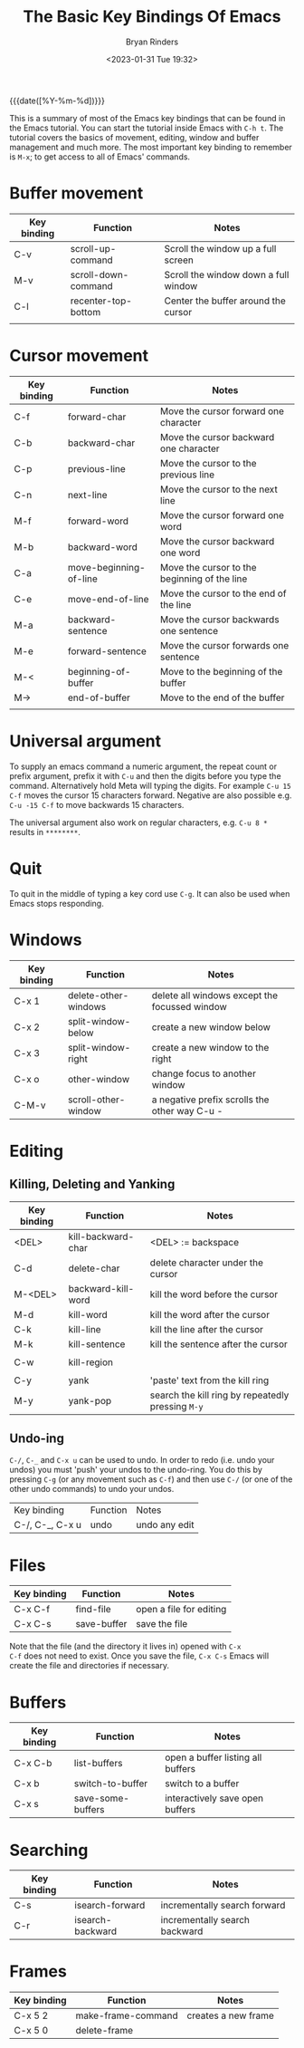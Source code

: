 #+TITLE: The Basic Key Bindings Of Emacs
#+AUTHOR: Bryan Rinders
#+DATE: <2023-01-31 Tue 19:32>

{{{date([%Y-%m-%d])}}}

This is a summary of most of the Emacs key bindings that can be found
in the Emacs tutorial. You can start the tutorial inside Emacs with
=C-h t=. The tutorial covers the basics of movement, editing, window
and buffer management and much more. The most important key binding to
remember is =M-x=; to get access to all of Emacs' commands.

* Buffer movement
:PROPERTIES:
:CUSTOM_ID: Buffer-movement
:END:

| Key binding | Function            | Notes                                |
|-------------+---------------------+--------------------------------------|
| C-v         | scroll-up-command   | Scroll the window up a full screen   |
| M-v         | scroll-down-command | Scroll the window down a full window |
| C-l         | recenter-top-bottom | Center the buffer around the cursor  |
|             |                     |                                      |

* Cursor movement
:PROPERTIES:
:CUSTOM_ID: Cursor-movement
:END:

| Key binding | Function               | Notes                                        |
|-------------+------------------------+----------------------------------------------|
| C-f         | forward-char           | Move the cursor forward one character        |
| C-b         | backward-char          | Move the cursor backward one character       |
| C-p         | previous-line          | Move the cursor to the previous line         |
| C-n         | next-line              | Move the cursor to the next line             |
| M-f         | forward-word           | Move the cursor forward one word             |
| M-b         | backward-word          | Move the cursor backward one word            |
|-------------+------------------------+----------------------------------------------|
| C-a         | move-beginning-of-line | Move the cursor to the beginning of the line |
| C-e         | move-end-of-line       | Move the cursor to the end of the line       |
| M-a         | backward-sentence      | Move the cursor backwards one sentence       |
| M-e         | forward-sentence       | Move the cursor forwards one sentence        |
|-------------+------------------------+----------------------------------------------|
| M-<         | beginning-of-buffer    | Move to the beginning of the buffer          |
| M->         | end-of-buffer          | Move to the end of the buffer                |
|             |                        |                                              |

* Universal argument
:PROPERTIES:
:CUSTOM_ID: Universal-argument
:END:
To supply an emacs command a numeric argument, the repeat count or
prefix argument, prefix it with =C-u= and then the digits before you
type the command. Alternatively hold Meta will typing the digits. For
example =C-u 15 C-f= moves the cursor 15 characters forward. Negative
are also possible e.g. =C-u -15 C-f= to move backwards 15 characters.

The universal argument also work on regular characters, e.g. =C-u 8 *=
results in =********=.

* Quit
:PROPERTIES:
:CUSTOM_ID: Quit
:END:
To quit in the middle of typing a key cord use =C-g=. It can also be
used when Emacs stops responding.

* Windows
:PROPERTIES:
:CUSTOM_ID: Windows
:END:
| Key binding | Function             | Notes                                         |
|-------------+----------------------+-----------------------------------------------|
| C-x 1       | delete-other-windows | delete all windows except the focussed window |
| C-x 2       | split-window-below   | create a new window below                     |
| C-x 3       | split-window-right   | create a new window to the right              |
| C-x o       | other-window         | change focus to another window                |
| C-M-v       | scroll-other-window  | a negative prefix scrolls the other way C-u - |

* Editing
:PROPERTIES:
:CUSTOM_ID: Editing
:END:
** Killing, Deleting and Yanking
:PROPERTIES:
:CUSTOM_ID: Killing-Deleting-and-Yanking
:END:
| Key binding | Function           | Notes                                             |
|-------------+--------------------+---------------------------------------------------|
| <DEL>       | kill-backward-char | <DEL> := backspace                                |
| C-d         | delete-char        | delete character under the cursor                 |
| M-<DEL>     | backward-kill-word | kill the word before the cursor                   |
| M-d         | kill-word          | kill the word after the cursor                    |
| C-k         | kill-line          | kill the line after the cursor                    |
| M-k         | kill-sentence      | kill the sentence after the cursor                |
|             |                    |                                                   |
| C-w         | kill-region        |                                                   |
|             |                    |                                                   |
| C-y         | yank               | 'paste' text from the kill ring                   |
| M-y         | yank-pop           | search the kill ring by repeatedly pressing =M-y= |

** Undo-ing
:PROPERTIES:
:CUSTOM_ID: Undo-ing
:END:
=C-/=, =C-_= and =C-x u= can be used to undo. In order to redo
(i.e. undo your undos) you must 'push' your undos to the
undo-ring. You do this by pressing =C-g= (or any movement such as
=C-f=) and then use =C-/= (or one of the other undo commands) to undo
your undos.

| Key binding     | Function | Notes         |
| C-/, C-_, C-x u | undo     | undo any edit |

* Files
:PROPERTIES:
:CUSTOM_ID: Files
:END:
| Key binding | Function    | Notes                   |
|-------------+-------------+-------------------------|
| C-x C-f     | find-file   | open a file for editing |
| C-x C-s     | save-buffer | save the file           |

Note that the file (and the directory it lives in) opened with =C-x
C-f= does not need to exist. Once you save the file, =C-x C-s= Emacs
will create the file and directories if necessary.

* Buffers
:PROPERTIES:
:CUSTOM_ID: Buffers
:END:
| Key binding | Function          | Notes                             |
|-------------+-------------------+-----------------------------------|
| C-x C-b     | list-buffers      | open a buffer listing all buffers |
| C-x b       | switch-to-buffer  | switch to a buffer                |
| C-x s       | save-some-buffers | interactively save open buffers   |

* Searching
:PROPERTIES:
:CUSTOM_ID: Searching
:END:
| Key binding | Function         | Notes                         |
|-------------+------------------+-------------------------------|
| C-s         | isearch-forward  | incrementally search forward  |
| C-r         | isearch-backward | incrementally search backward |

* Frames
:PROPERTIES:
:CUSTOM_ID: Frames
:END:
| Key binding | Function           | Notes               |
|-------------+--------------------+---------------------|
| C-x 5 2     | make-frame-command | creates a new frame |
| C-x 5 0     | delete-frame       |                     |

* COMMENT Recursive Editing
:PROPERTIES:
:CUSTOM_ID: Recursive-Editing
:END:


* COMMENT continue at line
:PROPERTIES:
:CUSTOM_ID: continue-at-line
:END:
Tutorial line 1016
